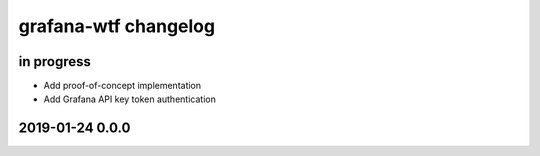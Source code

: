 #####################
grafana-wtf changelog
#####################


in progress
===========
- Add proof-of-concept implementation
- Add Grafana API key token authentication


2019-01-24 0.0.0
================
